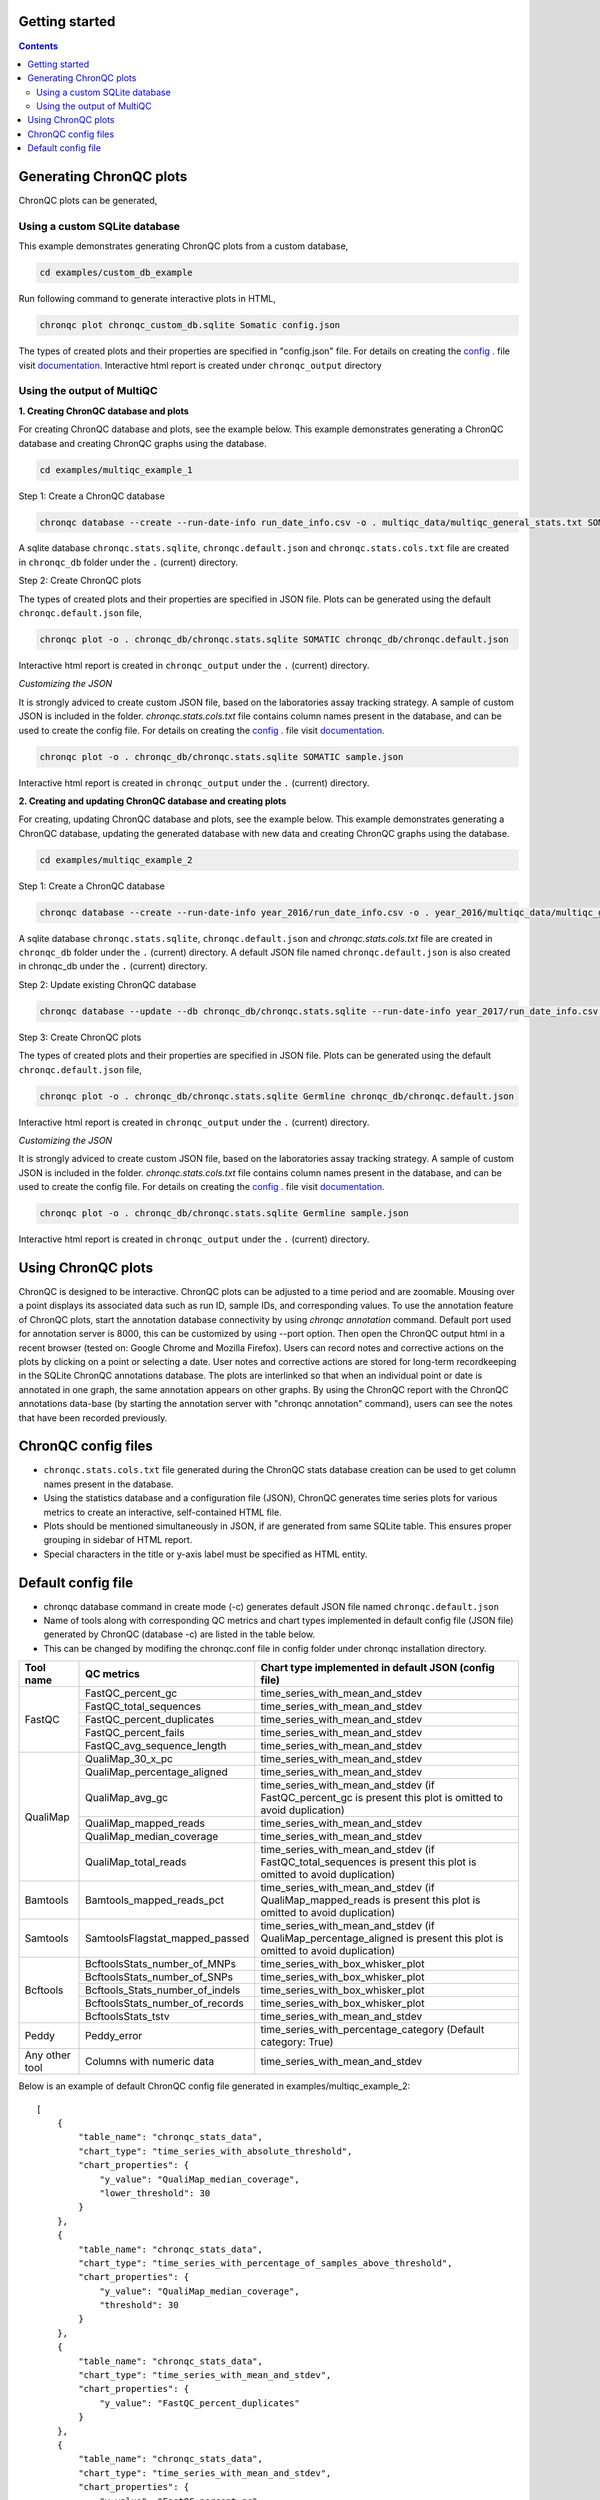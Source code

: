 Getting started
===============

.. contents:: **Contents**

Generating ChronQC plots
========================

ChronQC plots can be generated,

Using a custom SQLite database
------------------------------
   
This example demonstrates generating ChronQC plots from a custom database,

.. code-block:: shell

 cd examples/custom_db_example
 
..


Run following command to generate interactive plots in HTML,

.. code-block:: shell   

 chronqc plot chronqc_custom_db.sqlite Somatic config.json  
 
..

The types of created plots and their properties are specified in "config.json" file. For details on creating the `config . <http://chronqc.readthedocs.io/en/latest/run_chronqc.html#chronqc-config-files>`__ file visit `documentation. <http://chronqc.readthedocs.io/en/latest/plots/plot_options.html>`__
Interactive html report is created under ``chronqc_output`` directory


Using the output of MultiQC
---------------------------

**1. Creating ChronQC database and plots**

For creating ChronQC database and plots, see the example below. 
This example demonstrates generating a ChronQC database and creating ChronQC graphs using the database.
    
.. code-block:: shell

 cd examples/multiqc_example_1
 
..

Step 1: Create a ChronQC database

.. code-block:: shell

 chronqc database --create --run-date-info run_date_info.csv -o . multiqc_data/multiqc_general_stats.txt SOMATIC 
 
..    

A sqlite database ``chronqc.stats.sqlite``, ``chronqc.default.json`` and ``chronqc.stats.cols.txt`` file are created in ``chronqc_db`` folder under the ``.`` (current) directory. 

Step 2: Create ChronQC plots

The types of created plots and their properties are specified in JSON file.
Plots can be generated using the default ``chronqc.default.json`` file,

.. code-block:: shell

 chronqc plot -o . chronqc_db/chronqc.stats.sqlite SOMATIC chronqc_db/chronqc.default.json     
 
..

Interactive html report is created in ``chronqc_output`` under the ``.`` (current) directory.

*Customizing the JSON*

It is strongly adviced to create custom JSON file, based on the laboratories assay tracking strategy. A sample of custom JSON is included in the folder. `chronqc.stats.cols.txt` file contains column names present in the database, and can be used to create the config file. For details on creating the `config . <http://chronqc.readthedocs.io/en/latest/run_chronqc.html#chronqc-config-files>`__ file visit `documentation. <http://chronqc.readthedocs.io/en/latest/plots/plot_options.html>`__

.. code-block:: shell

 chronqc plot -o . chronqc_db/chronqc.stats.sqlite SOMATIC sample.json
 
..

Interactive html report is created in ``chronqc_output`` under the ``.`` (current) directory.


**2. Creating and updating ChronQC database and creating plots**


For creating, updating ChronQC database and plots, see the example below.
This example demonstrates generating a ChronQC database, updating the generated database with new data and creating ChronQC graphs using the database.

.. code-block:: shell

 cd examples/multiqc_example_2
 
..

Step 1: Create a ChronQC database

.. code-block:: shell

 chronqc database --create --run-date-info year_2016/run_date_info.csv -o . year_2016/multiqc_data/multiqc_general_stats.txt Germline 
 
..

A sqlite database ``chronqc.stats.sqlite``, ``chronqc.default.json`` and `chronqc.stats.cols.txt` file are created in ``chronqc_db`` folder under the ``.`` (current) directory. 
A default JSON file named ``chronqc.default.json`` is also created in chronqc_db under the ``.`` (current) directory.

Step 2: Update existing ChronQC database

.. code-block:: shell

 chronqc database --update --db chronqc_db/chronqc.stats.sqlite --run-date-info year_2017/run_date_info.csv year_2017/multiqc_data/multiqc_general_stats.txt Germline
 
..

Step 3: Create ChronQC plots

The types of created plots and their properties are specified in JSON file.
Plots can be generated using the default ``chronqc.default.json`` file,

.. code-block:: shell

 chronqc plot -o . chronqc_db/chronqc.stats.sqlite Germline chronqc_db/chronqc.default.json 
 
..

Interactive html report is created in ``chronqc_output`` under the ``.`` (current) directory.

*Customizing the JSON*

It is strongly adviced to create custom JSON file, based on the laboratories assay tracking strategy. A sample of custom JSON is included in the folder. `chronqc.stats.cols.txt` file contains column names present in the database, and can be used to create the config file. For details on creating the `config . <http://chronqc.readthedocs.io/en/latest/run_chronqc.html#chronqc-config-files>`__ file visit `documentation. <http://chronqc.readthedocs.io/en/latest/plots/plot_options.html>`__

.. code-block:: shell    

 chronqc plot -o . chronqc_db/chronqc.stats.sqlite Germline sample.json    
 
..

Interactive html report is created in ``chronqc_output`` under the ``.`` (current) directory.

Using ChronQC plots
===================

ChronQC is designed to be interactive. ChronQC plots can be adjusted to a time period and are zoomable. Mousing over a point displays its associated data such as run ID, sample IDs, and corresponding values. 
To use the annotation feature of ChronQC plots, start the annotation database connectivity by using `chronqc annotation` command. Default port used for annotation server is 8000, this can be customized by using --port option. 
Then open the ChronQC output html in a recent browser (tested on: Google Chrome and Mozilla Firefox).
Users can record notes and corrective actions on the plots by clicking on a point or selecting a date. User notes and corrective actions are stored for long-term recordkeeping in the SQLite ChronQC annotations database. The plots are interlinked so that when an individual point or date is annotated in one graph, the same annotation appears on other graphs. By using the ChronQC report with the ChronQC annotations data-base (by starting the annotation server with "chronqc annotation" command), users can see the notes that have been recorded previously.

ChronQC config files
====================
- ``chronqc.stats.cols.txt`` file generated during the ChronQC stats database creation can be used to get column names present in the database.
- Using the statistics database and a configuration file (JSON), ChronQC generates time series plots for various metrics to create an interactive, self-contained HTML file. 
- Plots should be mentioned simultaneously in JSON, if are generated from same SQLite table. This ensures proper grouping in sidebar of HTML report.
- Special characters in the title or y-axis label must be specified as HTML entity.


Default config file  
===================
- chronqc database command in create mode (-c) generates default JSON file named ``chronqc.default.json`` 
- Name of tools along with corresponding QC metrics and chart types implemented in default config file (JSON file) generated by ChronQC (database -c) are listed in the table below. 
- This can be changed by modifing the chronqc.conf file in config folder under chronqc installation directory.

+------------------+-----------------------------------+-----------------------------------------------------------------------------------------------+
| Tool name        | QC metrics                        | Chart type implemented in default JSON (config file)                                          |
+==================+===================================+===============================================================================================+
| FastQC           | FastQC_percent_gc		       | time_series_with_mean_and_stdev							       |	
|		   +-----------------------------------+-----------------------------------------------------------------------------------------------+
|		   | FastQC_total_sequences	       | time_series_with_mean_and_stdev							       |
|		   +-----------------------------------+-----------------------------------------------------------------------------------------------+
|		   | FastQC_percent_duplicates         | time_series_with_mean_and_stdev                                                               |
|		   +-----------------------------------+-----------------------------------------------------------------------------------------------+
|		   | FastQC_percent_fails              | time_series_with_mean_and_stdev                                                               |
|		   +-----------------------------------+-----------------------------------------------------------------------------------------------+
|		   | FastQC_avg_sequence_length        | time_series_with_mean_and_stdev                                                               |
+------------------+-----------------------------------+-----------------------------------------------------------------------------------------------+
| QualiMap         | QualiMap_30_x_pc		       | time_series_with_mean_and_stdev							       |	
|		   +-----------------------------------+-----------------------------------------------------------------------------------------------+
|		   | QualiMap_percentage_aligned       | time_series_with_mean_and_stdev							       |
|		   +-----------------------------------+-----------------------------------------------------------------------------------------------+
|		   | QualiMap_avg_gc                   | time_series_with_mean_and_stdev (if FastQC_percent_gc is present this plot is omitted         |
|		   |				       | to avoid duplication)									       |		
|		   +-----------------------------------+-----------------------------------------------------------------------------------------------+
|		   | QualiMap_mapped_reads             | time_series_with_mean_and_stdev                                                               |
|		   +-----------------------------------+-----------------------------------------------------------------------------------------------+
|		   | QualiMap_median_coverage          | time_series_with_mean_and_stdev                                                               |
|		   +-----------------------------------+-----------------------------------------------------------------------------------------------+
|		   | QualiMap_total_reads              | time_series_with_mean_and_stdev (if FastQC_total_sequences is present this plot is omitted    |
|		   |				       | to avoid duplication)									       |
+------------------+-----------------------------------+-----------------------------------------------------------------------------------------------+
| Bamtools         | Bamtools_mapped_reads_pct         | time_series_with_mean_and_stdev (if QualiMap_mapped_reads is present this plot is             |
|		   |				       | omitted to avoid duplication)								       |
+------------------+-----------------------------------+-----------------------------------------------------------------------------------------------+
| Samtools         | SamtoolsFlagstat_mapped_passed    | time_series_with_mean_and_stdev (if QualiMap_percentage_aligned is present this plot is       |
|		   |				       | omitted to avoid duplication)								       |
+------------------+-----------------------------------+-----------------------------------------------------------------------------------------------+
| Bcftools         | BcftoolsStats_number_of_MNPs      | time_series_with_box_whisker_plot							       |	
|		   +-----------------------------------+-----------------------------------------------------------------------------------------------+
|		   | BcftoolsStats_number_of_SNPs      | time_series_with_box_whisker_plot							       |
|		   +-----------------------------------+-----------------------------------------------------------------------------------------------+
|		   | Bcftools_Stats_number_of_indels   | time_series_with_box_whisker_plot                                                             |
|		   +-----------------------------------+-----------------------------------------------------------------------------------------------+
|		   | BcftoolsStats_number_of_records   | time_series_with_box_whisker_plot                                                             |
|		   +-----------------------------------+-----------------------------------------------------------------------------------------------+
|		   | BcftoolsStats_tstv                | time_series_with_mean_and_stdev                                                               |
+------------------+-----------------------------------+-----------------------------------------------------------------------------------------------+
| Peddy            | Peddy_error                       | time_series_with_percentage_category (Default category: True)                                 |
+------------------+-----------------------------------+-----------------------------------------------------------------------------------------------+
| Any other tool   | Columns with numeric data         | time_series_with_mean_and_stdev                                                               |
+------------------+-----------------------------------+-----------------------------------------------------------------------------------------------+

Below is an example of default ChronQC config file generated in examples/multiqc_example_2::

	[
	    {
		"table_name": "chronqc_stats_data",
		"chart_type": "time_series_with_absolute_threshold",
		"chart_properties": {
		    "y_value": "QualiMap_median_coverage",
		    "lower_threshold": 30
		}
	    },
	    {
		"table_name": "chronqc_stats_data",
		"chart_type": "time_series_with_percentage_of_samples_above_threshold",
		"chart_properties": {
		    "y_value": "QualiMap_median_coverage",
		    "threshold": 30
		}
	    },
	    {
		"table_name": "chronqc_stats_data",
		"chart_type": "time_series_with_mean_and_stdev",
		"chart_properties": {
		    "y_value": "FastQC_percent_duplicates"
		}
	    },
	    {
		"table_name": "chronqc_stats_data",
		"chart_type": "time_series_with_mean_and_stdev",
		"chart_properties": {
		    "y_value": "FastQC_percent_gc"
		}
	    },
	    {
		"table_name": "chronqc_stats_data",
		"chart_type": "time_series_with_mean_and_stdev",
		"chart_properties": {
		    "y_value": "FastQC_total_sequences"
		}
	    },
	    {
		"table_name": "chronqc_stats_data",
		"chart_type": "time_series_with_mean_and_stdev",
		"chart_properties": {
		    "y_value": "FastQC_avg_sequence_length"
		}
	    },
	    {
		"table_name": "chronqc_stats_data",
		"chart_type": "time_series_with_mean_and_stdev",
		"chart_properties": {
		    "y_value": "FastQC_percent_fails"
		}
	    },
	    {
		"table_name": "chronqc_stats_data",
		"chart_type": "time_series_with_mean_and_stdev",
		"chart_properties": {
		    "y_value": "Bcftools_Stats_tstv"
		}
	    },
	    {
		"table_name": "chronqc_stats_data",
		"chart_type": "time_series_with_mean_and_stdev",
		"chart_properties": {
		    "y_value": "QualiMap_percentage_aligned"
		}
	    },
	    {
		"table_name": "chronqc_stats_data",
		"chart_type": "time_series_with_mean_and_stdev",
		"chart_properties": {
		    "y_value": "QualiMap_30_x_pc"
		}
	    },
	    {
		"table_name": "chronqc_stats_data",
		"chart_type": "time_series_with_mean_and_stdev",
		"chart_properties": {
		    "y_value": "QualiMap_mapped_reads"
		}
	    },
	    {
		"table_name": "chronqc_stats_data",
		"chart_type": "time_series_with_box_whisker_plot",
		"chart_properties": {
		    "y_value": "Bcftools_Stats_number_of_MNPs"
		}
	    },
	    {
		"table_name": "chronqc_stats_data",
		"chart_type": "time_series_with_box_whisker_plot",
		"chart_properties": {
		    "y_value": "Bcftools_Stats_number_of_SNPs"
		}
	    },
	    {
		"table_name": "chronqc_stats_data",
		"chart_type": "time_series_with_box_whisker_plot",
		"chart_properties": {
		    "y_value": "Bcftools_Stats_number_of_indels"
		}
	    },
	    {
		"table_name": "chronqc_stats_data",
		"chart_type": "time_series_with_box_whisker_plot",
		"chart_properties": {
		    "y_value": "Bcftools_Stats_number_of_records"
		}
	    },
	    {
		"table_name": "chronqc_stats_data",
		"chart_type": "time_series_with_mean_and_stdev",
		"chart_properties": {
		    "y_value": "QualiMap_total_reads"
		}
	    },
	    {
		"table_name": "chronqc_stats_data",
		"chart_type": "time_series_with_mean_and_stdev",
		"chart_properties": {
		    "y_value": "Samtools_Flagstat_mapped_passed"
		}
	    }
	]


Below is an example of customized ChronQC config file ::


	[
	  {
		"table_name": "Production_Run_Stats_Summary",
		"include_samples": "all",
		"exclude_samples": "HCT, NTC",
		"chart_type": "time_series_with_mean_and_stdev",
		"chart_properties": {
		  "chart_title": "% of Duplicates in On-target Sites (per run)",
		  "y_value": "Duplicates",
		  "y_label": "%  of Duplicates"
		}
	  },
	  {
		"table_name": "Production_Run_Stats_Summary",
		"include_samples": "all",
		"exclude_samples": "HCT, NTC",
		"chart_type": "time_series_with_mean_and_stdev",
		"chart_properties": {
		  "chart_title": "Average Mapping Quality of On-target Sites (per run)",
		  "y_value": "MappingQuality",
		  "y_label": "MappingQuality"
		}
	  },
	  {
		"table_name": "Production_Run_Stats_Summary",
		"include_samples": "all",
		"exclude_samples": "HCT, NTC",
		"chart_type": "time_series_with_absolute_threshold",
		"chart_properties": {
		  "chart_title": "Average Base Quality Scores in On-target Sites (per run)",
		  "y_value": "BaseQuality",
		  "lower_threshold": 30,
		  "y_label": "Average Base Quality Score"
		}
	  },
	  {
		"table_name": "Production_Run_Stats_Summary",
		"include_samples": "all",
		"exclude_samples": "HCT, NTC",
		"chart_type": "time_series_with_mean_and_stdev",
		"chart_properties": {
		  "chart_title": "Number of Bases in Reads within On-target Sites (per run)",
		  "y_value": "BasesOfReads",
		  "y_label": "Bases Of Reads"
		}
	  },
	  {
		"table_name": "Production_Run_Stats_Summary",
		"include_samples": "all",
		"exclude_samples": "HCT, NTC",
		"chart_type": "time_series_with_mean_and_stdev",
		"chart_properties": {
		  "chart_title": "% of Bases in Reads within On-target Sites (per run)",
		  "y_value": "%BasesofReads",
		  "y_label": "% of Bases of Reads"
		}
	  },
	  {
		"table_name": "Production_Run_Stats_Summary",
		"include_samples": "all",
		"exclude_samples": "HCT, NTC",
		"chart_type": "time_series_with_absolute_threshold",
		"chart_properties": {
		  "chart_title": "Depth Median (per run)",
		  "y_value": "Depth",
		  "lower_threshold": 200,
		  "y_label": "Depth Median (per run)"
		}
	  },
	  {
		"table_name": "Production_Run_Stats_Summary",
		"include_samples": "HCT",
		"chart_type": "time_series_with_absolute_threshold",
		"chart_properties": {
		  "chart_title": "Depth Median (HCT)",
		  "y_value": "Depth",
		  "lower_threshold": 200,
		  "y_label": "Depth Median"
		}
	  },
	  {
		"table_name": "Production_Run_Stats_Summary",
		"include_samples": "all",
		"exclude_samples": "HCT, NTC",
		"chart_type": "time_series_with_mean_and_stdev",
		"chart_properties": {
		  "chart_title": "GC Content % (per run)",
		  "y_value": "GCContent",
		  "y_label": "GC Content % (per run)"
		}
	  },
	  {
		"table_name": "Production_Run_Stats_Summary",
		"include_samples": "all",
		"exclude_samples": "HCT, NTC",
		"chart_type": "time_series_with_percentage_category",
		"chart_properties": {
		  "chart_title": "% of Samples that passed VCS QC (per run)",
		  "y_value": "vcs_coverage_qc",
		  "y_label": "% Samples in library",
		  "category": "PASS"
		}
	  },
	  {
		"table_name": "Production_Run_Stats_Summary",
		"include_samples": "all",
		"exclude_samples": "HCT, NTC",
		"chart_type": "time_series_with_percentage_of_samples_above_threshold",
		"chart_properties": {
		  "chart_title": "% of Samples in a run with >= 200 depth (per run)",
		  "y_value": "Depth",
		  "threshold": 200,
		  "y_label": "% Samples in library"
		}
	  },
	  {
		"table_name": "SNPs_Indels_Stats_Summary",
		"include_samples": "all",
		"exclude_samples": "HCT, NTC",
		"chart_type": "time_series_with_box_whisker_plot",
		"chart_properties": {
		  "chart_title": "Number of SNPs found in Samples Over Time",
		  "y_value": "Number",
		  "Type": "SNPs",
		  "y_label": "Number of SNPs found in each sample"
		}
	  },
	  {
		"table_name": "SNPs_Indels_Stats_Summary",
		"include_samples": "all",
		"exclude_samples": "HCT, NTC",
		"chart_type": "time_series_with_box_whisker_plot",
		"chart_properties": {
		  "chart_title": "Number of indels found in Samples Over Time",
		  "y_value": "Number",
		  "Type": "Indels",
		  "y_label": "Number of indels found in each sample"
		}
	  },
	  {
		"table_name": "Ti_Tv_Ratio_Stats",
		"include_samples": "all",
		"exclude_samples": "HCT, NTC",
		"chart_type": "time_series_with_mean_and_stdev",
		"chart_properties": {
		  "chart_title": "Transition to Transversion Ratio of Samples Over Time (per run)",
		  "y_value": "Number",
		  "y_label": "Ti/Tv Ratio"
		}
	  },
	  {
		"table_name": "Ti_Tv_Ratio_Stats",
		"include_samples": "HCT",
		"chart_type": "time_series_with_absolute_threshold",
		"chart_properties": {
		  "chart_title": "Transition to Transversion Ratio of Positive Control (HCT) Over Time (per run)",
		  "y_value": "Number",
		  "y_label": "Positive Control (HCT) Ti/Tv Ratio",
		  "lower_threshold": 1.4,
		  "upper_threshold": 1.78
		}
	  },
	  {
		"table_name": "SNPs_Indels_Stats_Summary",
		"include_samples": "HCT",
		"chart_type": "time_series_with_absolute_threshold",
		"chart_properties": {
		  "chart_title": "Numbers of SNPs in Positive Control (HCT) Over Time",
		  "y_value": "Number",
		  "lower_threshold": 6580,
		  "upper_threshold": 9728,
		  "Type": "SNPs",
		  "y_label": "Numbers of SNPs in Positive Control (HCT) Over Time"
		}
	  },
	  {
		"table_name": "SNPs_Indels_Stats_Summary",
		"include_samples": "HCT",
		"chart_type": "time_series_with_absolute_threshold",
		"chart_properties": {
		  "chart_title": "Numbers of Indels in Positive Control (HCT) Over Time",
		  "y_value": "Number",
		  "lower_threshold": 1521,
		  "upper_threshold": 1960,
		  "Type": "Indels",
		  "y_label": "Numbers of Indels in Positive Control (HCT) Over Time"
		}
	  },
	  {
		"table_name": "VCS_Stats_Summary",
		"include_samples": "all",
		"chart_type": "time_series_with_bar_line_plot",
		"chart_properties": {
		  "y_value": "Gene",
		  "categories": "KRAS, KIT, BRAF, PDGFRA, NRAS"
		  }
	  },
	  {
	        "table_name": "VCS_Stats_Summary",
	        "include_samples": "all",
	        "chart_type": "time_series_with_stacked_bar_plot",
	        "chart_properties": {
	          "y_value": "Gene",
	          "categories": "KRAS, KIT, BRAF, PDGFRA, NRAS"
	          }
	  }  
	]
		
